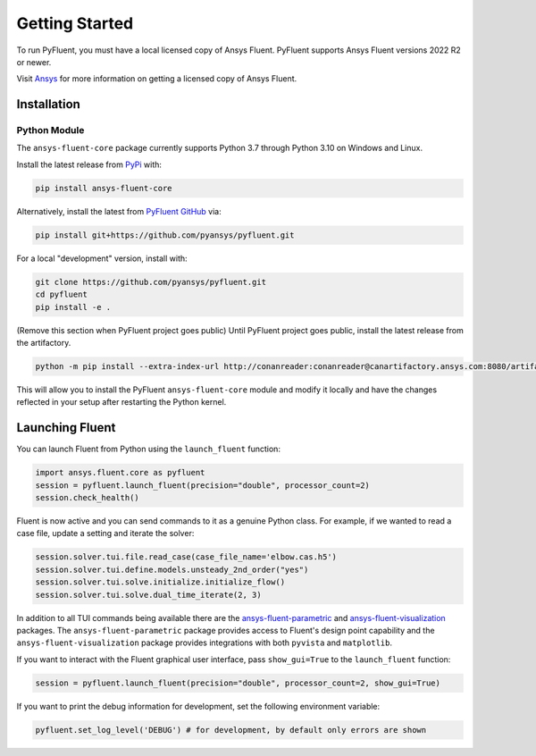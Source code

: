 .. _getting_started:

===============
Getting Started
===============
To run PyFluent, you must have a local licensed copy of Ansys Fluent. 
PyFluent supports Ansys Fluent versions 2022 R2 or newer.

Visit `Ansys <https://www.ansys.com/>`_ for more information on
getting a licensed copy of Ansys Fluent.

************
Installation
************

Python Module
~~~~~~~~~~~~~
The ``ansys-fluent-core`` package currently supports Python 3.7 through
Python 3.10 on Windows and Linux.

Install the latest release from `PyPi
<https://pypi.org/project/ansys-fluent-core/>`_ with:

.. code::

   pip install ansys-fluent-core

Alternatively, install the latest from `PyFluent GitHub
<https://github.com/pyansys/pyfluent/issues>`_ via:

.. code::

   pip install git+https://github.com/pyansys/pyfluent.git


For a local "development" version, install with:

.. code::

   git clone https://github.com/pyansys/pyfluent.git
   cd pyfluent
   pip install -e .

(Remove this section when PyFluent project goes public) 
Until PyFluent project goes public, install the latest release from
the artifactory.

.. code::

   python -m pip install --extra-index-url http://conanreader:conanreader@canartifactory.ansys.com:8080/artifactory/api/pypi/pypi/simple --trusted-host canartifactory.ansys.com ansys-fluent-core

This will allow you to install the PyFluent ``ansys-fluent-core`` module
and modify it locally and have the changes reflected in your setup
after restarting the Python kernel.

****************                          
Launching Fluent
****************

You can launch Fluent from Python using the ``launch_fluent`` function:

.. code:: python

  import ansys.fluent.core as pyfluent
  session = pyfluent.launch_fluent(precision="double", processor_count=2)
  session.check_health()

Fluent is now active and you can send commands to it as a genuine Python class.
For example, if we wanted to read a case file, update a setting and iterate the
solver:

.. code:: python

  session.solver.tui.file.read_case(case_file_name='elbow.cas.h5')
  session.solver.tui.define.models.unsteady_2nd_order("yes")
  session.solver.tui.solve.initialize.initialize_flow()
  session.solver.tui.solve.dual_time_iterate(2, 3)

In addition to all TUI commands being available there are the `ansys-fluent-parametric <https://github.com/pyansys/pyfluent-parametric>`_ and
`ansys-fluent-visualization <https://github.com/pyansys/pyfluent-visualization>`_ packages.  The ``ansys-fluent-parametric`` package provides access to Fluent's
design point capability and the ``ansys-fluent-visualization`` package provides integrations with both
``pyvista`` and ``matplotlib``.

If you want to interact with the Fluent graphical user interface, pass ``show_gui=True`` to the ``launch_fluent`` function:

.. code:: python

  session = pyfluent.launch_fluent(precision="double", processor_count=2, show_gui=True)

If you want to print the debug information for development, set the following
environment variable:

.. code:: python

  pyfluent.set_log_level('DEBUG') # for development, by default only errors are shown